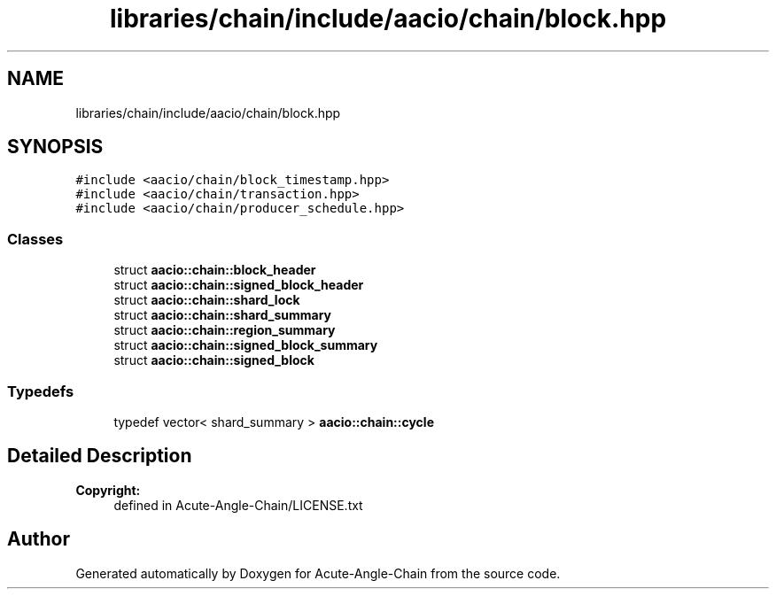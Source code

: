 .TH "libraries/chain/include/aacio/chain/block.hpp" 3 "Sun Jun 3 2018" "Acute-Angle-Chain" \" -*- nroff -*-
.ad l
.nh
.SH NAME
libraries/chain/include/aacio/chain/block.hpp
.SH SYNOPSIS
.br
.PP
\fC#include <aacio/chain/block_timestamp\&.hpp>\fP
.br
\fC#include <aacio/chain/transaction\&.hpp>\fP
.br
\fC#include <aacio/chain/producer_schedule\&.hpp>\fP
.br

.SS "Classes"

.in +1c
.ti -1c
.RI "struct \fBaacio::chain::block_header\fP"
.br
.ti -1c
.RI "struct \fBaacio::chain::signed_block_header\fP"
.br
.ti -1c
.RI "struct \fBaacio::chain::shard_lock\fP"
.br
.ti -1c
.RI "struct \fBaacio::chain::shard_summary\fP"
.br
.ti -1c
.RI "struct \fBaacio::chain::region_summary\fP"
.br
.ti -1c
.RI "struct \fBaacio::chain::signed_block_summary\fP"
.br
.ti -1c
.RI "struct \fBaacio::chain::signed_block\fP"
.br
.in -1c
.SS "Typedefs"

.in +1c
.ti -1c
.RI "typedef vector< shard_summary > \fBaacio::chain::cycle\fP"
.br
.in -1c
.SH "Detailed Description"
.PP 

.PP
\fBCopyright:\fP
.RS 4
defined in Acute-Angle-Chain/LICENSE\&.txt 
.RE
.PP

.SH "Author"
.PP 
Generated automatically by Doxygen for Acute-Angle-Chain from the source code\&.
